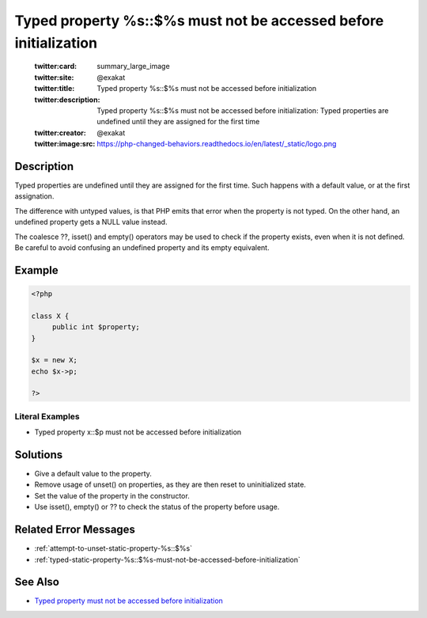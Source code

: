 .. _typed-property-%s\:\:\$%s-must-not-be-accessed-before-initialization:

Typed property %s::$%s must not be accessed before initialization
-----------------------------------------------------------------
 
	.. meta::
		:description:
			Typed property %s::$%s must not be accessed before initialization: Typed properties are undefined until they are assigned for the first time.

	    :og:image: https://php-changed-behaviors.readthedocs.io/en/latest/_static/logo.png
		:og:type: article
		:og:title: Typed property %s::$%s must not be accessed before initialization
		:og:description: Typed properties are undefined until they are assigned for the first time
		:og:url: https://php-errors.readthedocs.io/en/latest/messages/typed-property-%25s%3A%3A%24%25s-must-not-be-accessed-before-initialization.html
	    :og:locale: en

	:twitter:card: summary_large_image
	:twitter:site: @exakat
	:twitter:title: Typed property %s::$%s must not be accessed before initialization
	:twitter:description: Typed property %s::$%s must not be accessed before initialization: Typed properties are undefined until they are assigned for the first time
	:twitter:creator: @exakat
	:twitter:image:src: https://php-changed-behaviors.readthedocs.io/en/latest/_static/logo.png
Description
___________
 
Typed properties are undefined until they are assigned for the first time. Such happens with a default value, or at the first assignation. 

The difference with untyped values, is that PHP emits that error when the property is not typed. On the other hand, an undefined property gets a NULL value instead. 

The coalesce ??, isset() and empty() operators may be used to check if the property exists, even when it is not defined. Be careful to avoid confusing an undefined property and its empty equivalent.


Example
_______

.. code-block:: php

   <?php
   
   class X {
   	public int $property;
   }
   
   $x = new X;
   echo $x->p;
   
   ?>


Literal Examples
****************
+ Typed property x::$p must not be accessed before initialization

Solutions
_________

+ Give a default value to the property.
+ Remove usage of unset() on properties, as they are then reset to uninitialized state.
+ Set the value of the property in the constructor.
+ Use isset(), empty() or ?? to check the status of the property before usage.

Related Error Messages
______________________

+ :ref:`attempt-to-unset-static-property-%s::$%s`
+ :ref:`typed-static-property-%s::$%s-must-not-be-accessed-before-initialization`

See Also
________

+ `Typed property must not be accessed before initialization <https://madewithlove.com/blog/typed-property-must-not-be-accessed-before-initialization/>`_
